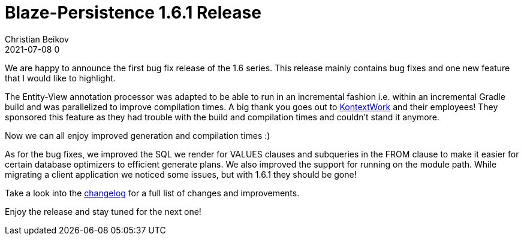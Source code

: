 = Blaze-Persistence 1.6.1 Release
Christian Beikov
2021-07-08 0
:description: Blaze-Persistence version 1.6.1 was just released
:page: news
:icon: christian_head.png
:jbake-tags: announcement,release
:jbake-type: post
:jbake-status: published
:linkattrs:

We are happy to announce the first bug fix release of the 1.6 series. This release mainly contains bug fixes and one new feature that I would like to highlight.

The Entity-View annotation processor was adapted to be able to run in an incremental fashion i.e. within an incremental Gradle build and was parallelized to improve compilation times.
A big thank you goes out to https://kontextwork.de/[KontextWork] and their employees! They sponsored this feature as they had trouble with the build and compilation times and couldn't stand it anymore.

Now we can all enjoy improved generation and compilation times :)

As for the bug fixes, we improved the SQL we render for VALUES clauses and subqueries in the FROM clause to make it easier for certain database optimizers to efficient generate plans.
We also improved the support for running on the module path. While migrating a client application we noticed some issues, but with 1.6.1 they should be gone!

Take a look into the https://github.com/Blazebit/blaze-persistence/blob/main/CHANGELOG.md#161[changelog, window="_blank"] for a full list of changes and improvements.

Enjoy the release and stay tuned for the next one!